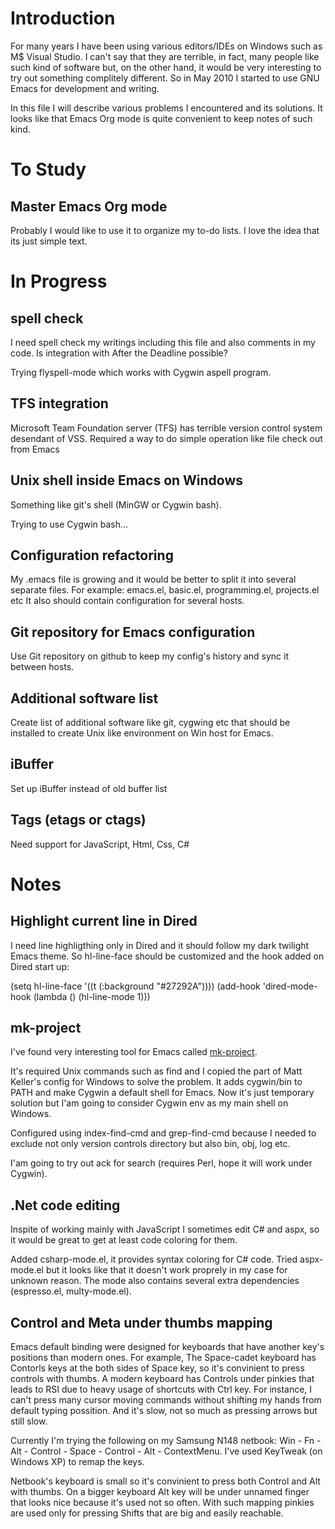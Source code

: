 * Introduction
  For many years I have been using various editors/IDEs on Windows such as M$ Visual Studio.
  I can't say that they are terrible, in fact, many people like such kind of software 
  but, on the other hand, it would be very interesting to try out something complitely different.
  So in May 2010 I started to use GNU Emacs for development and writing.

  In this file I will describe various problems I encountered and its solutions.
  It looks like that Emacs Org mode is quite convenient to keep notes of such kind.


* To Study

** Master Emacs Org mode
   Probably I would like to use it to organize my to-do lists.
   I love the idea that its just simple text.


* In Progress

** spell check
   I need spell check my writings including this file and also comments in my code.
   Is integration with After the Deadline possible?

   Trying flyspell-mode which works with Cygwin aspell program.

** TFS integration
   Microsoft Team Foundation server (TFS) has terrible version control system desendant of VSS.
   Required a way to do simple operation like file check out from Emacs
   
** Unix shell inside Emacs on Windows
   Something like git's shell (MinGW or Cygwin bash).

   Trying to use Cygwin bash...

** Configuration refactoring
   My .emacs file is growing and it would be better to split it into several separate files.
   For example: emacs.el, basic.el, programming.el, projects.el etc
   It also should contain configuration for several hosts.

** Git repository for Emacs configuration
   Use Git repository on github to keep my config's history and sync it between hosts.

** Additional software list
   Create list of additional software like git, cygwing etc that should be installed 
   to create Unix like environment on Win host for Emacs.
   
** iBuffer
   Set up iBuffer instead of old buffer list

** Tags (etags or ctags)
   Need support for JavaScript, Html, Css, C#
   

* Notes

** Highlight current line in Dired
   I need line highligthing only in Dired and it should follow my dark twilight Emacs theme.
   So hl-line-face should be customized and the hook added on Dired start up:
   
   (setq hl-line-face '((t (:background "#27292A"))))
   (add-hook 'dired-mode-hook (lambda () (hl-line-mode 1)))

** mk-project
   I've found very interesting tool for Emacs called [[http://github.com/mattkeller/mk-project][mk-project]].

   It's required Unix commands such as find and I copied the part of Matt Keller's config
   for Windows to solve the problem. It adds cygwin/bin to PATH and make Cygwin a default shell for Emacs.
   Now it's just temporary solution but I'am going to consider Cygwin env as my main shell on Windows.

   Configured using index-find-cmd and grep-find-cmd because I needed to exclude not only version controls
   directory but also bin, obj, log etc.
   
   I'am going to try out ack for search (requires Perl, hope it will work under Cygwin).

** .Net code editing
   Inspite of working mainly with JavaScript I sometimes edit C# and aspx,
   so it would be great to get at least code coloring for them.

   Added csharp-mode.el, it provides syntax coloring for C# code.
   Tried aspx-mode.el but it looks like that it doesn't work proprely in my case for unknown reason.
   The mode also contains several extra dependencies (espresso.el, multy-mode.el).
   
** Control and Meta under thumbs mapping
   Emacs default binding were designed for keyboards that have another key's positions than modern ones.
   For example, The Space-cadet keyboard has Contorls keys at the both sides of Space key, so it's convinient
   to press controls with thumbs. A modern keyboard has Controls under pinkies that leads to RSI due to heavy usage
   of shortcuts with Ctrl key. For instance, I can't press many cursor moving commands without shifting my hands
   from default typing possition. And it's slow, not so much as pressing arrows but still slow.

   Currently I'm trying the following on my Samsung N148 netbook:
   Win - Fn - Alt - Control - Space - Control - Alt - ContextMenu.
   I've used KeyTweak (on Windows XP) to remap the keys.
   
   Netbook's keyboard is small so it's convinient to press both Control and Alt with thumbs.
   On a bigger keyboard Alt key will be under unnamed finger that looks nice because it's used not so often.
   With such mapping pinkies are used only for pressing Shifts that are big and easily reachable.
   

   
   
